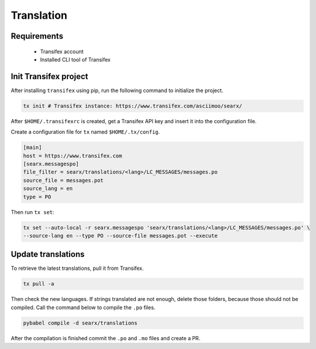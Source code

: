 Translation
===========

Requirements
------------

 * Transifex account

 * Installed CLI tool of Transifex

Init Transifex project
----------------------

After installing ``transifex`` using pip, run the following command to initialize the project.

.. code:: shell

    tx init # Transifex instance: https://www.transifex.com/asciimoo/searx/


After ``$HOME/.transifexrc`` is created, get a Transifex API key and insert it into the configuration file.

Create a configuration file for ``tx`` named ``$HOME/.tx/config``.

.. code:: shell

    [main]
    host = https://www.transifex.com
    [searx.messagespo]
    file_filter = searx/translations/<lang>/LC_MESSAGES/messages.po
    source_file = messages.pot
    source_lang = en
    type = PO


Then run ``tx set``:

.. code:: shell

    tx set --auto-local -r searx.messagespo 'searx/translations/<lang>/LC_MESSAGES/messages.po' \
    --source-lang en --type PO --source-file messages.pot --execute


Update translations
-------------------

To retrieve the latest translations, pull it from Transifex.

.. code:: shell

    tx pull -a

Then check the new languages. If strings translated are not enough, delete those folders, because
those should not be compiled. Call the command below to compile the ``.po`` files.

.. code:: shell

    pybabel compile -d searx/translations


After the compilation is finished commit the ``.po`` and ``.mo`` files and create a PR.
